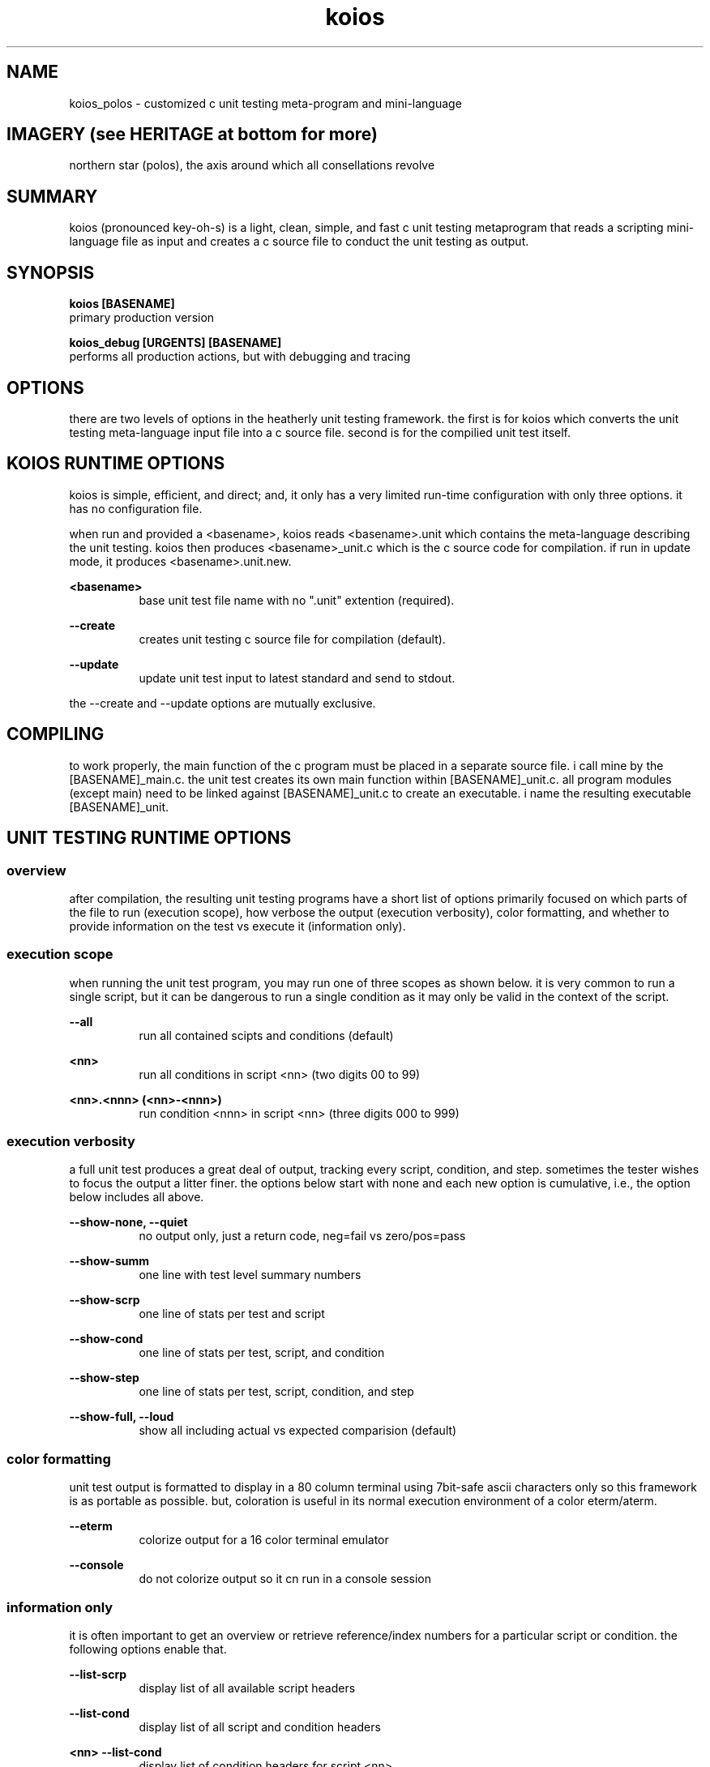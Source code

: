 .TH koios 1 2016-May "linux" "heatherly custom tools manual"

.SH NAME
koios_polos \- customized c unit testing meta-program and mini-language

.SH IMAGERY (see HERITAGE at bottom for more)
northern star (polos), the axis around which all consellations revolve

.SH SUMMARY
koios (pronounced key-oh-s) is a light, clean, simple, and fast c unit testing
metaprogram that reads a scripting mini-language file as input and creates a c
source file to conduct the unit testing as output.

.SH SYNOPSIS

.B koios [BASENAME]
.nf
primary production version

.B koios_debug [URGENTS] [BASENAME]
.nf
performs all production actions, but with debugging and tracing

.SH OPTIONS
there are two levels of options in the heatherly unit testing framework.
the first is for koios which converts the unit testing meta-language input file
into a c source file.  second is for the compilied unit test itself.

.SH KOIOS RUNTIME OPTIONS
koios is simple, efficient, and direct; and, it only has a very limited
run-time configuration with only three options.  it has no configuration file.

when run and provided a <basename>, koios reads <basename>.unit which
contains the meta-language describing the unit testing.  koios then produces
<basename>_unit.c which is the c source code for compilation.  if run in update
mode, it produces <basename>.unit.new.

.B <basename>
.RS 8
base unit test file name with no ".unit" extention (required).
.RE

.B --create
.RS 8
creates unit testing c source file for compilation (default).
.RE

.B --update
.RS 8
update unit test input to latest standard and send to stdout.
.RE

the --create and --update options are mutually exclusive.

.SH COMPILING
to work properly, the main function of the c program must be placed in
a separate source file.  i call mine by the [BASENAME]_main.c.  the unit
test creates its own main function within [BASENAME]_unit.c.  all program
modules (except main) need to be linked against [BASENAME]_unit.c to create
an executable.  i name the resulting executable [BASENAME]_unit.

.SH UNIT TESTING RUNTIME OPTIONS
.SS overview
after compilation, the resulting unit testing programs have a short list of
options primarily focused on which parts of the file to run (execution scope),
how verbose the output (execution verbosity), color formatting, and whether
to provide information on the test vs execute it (information only).

.SS execution scope
when running the unit test program, you may run one of three scopes as shown
below.  it is very common to run a single script, but it can be dangerous to
run a single condition as it may only be valid in the context of the script.

.B --all
.RS 8
run all contained scipts and conditions (default)
.RE

.B <nn>
.RS 8
run all conditions in script <nn> (two digits 00 to 99)
.RE

.B <nn>.<nnn> (<nn>-<nnn>)
.RS 8
run condition <nnn> in script <nn> (three digits 000 to 999)
.RE

.SS execution verbosity
a full unit test produces a great deal of output, tracking every script,
condition, and step.  sometimes the tester wishes to focus the output a litter
finer.  the options below start with none and each new option is cumulative,
i.e., the option below includes all above.

.B --show-none, --quiet
.RS 8
no output only, just a return code, neg=fail vs zero/pos=pass
.RE

.B --show-summ
.RS 8
one line with test level summary numbers
.RE

.B --show-scrp
.RS 8
one line of stats per test and script
.RE

.B --show-cond
.RS 8
one line of stats per test, script, and condition
.RE

.B --show-step
.RS 8
one line of stats per test, script, condition, and step
.RE

.B --show-full, --loud
.RS 8
show all including actual vs expected comparision (default)
.RE

.SS color formatting
unit test output is formatted to display in a 80 column terminal using 7bit-safe
ascii characters only so this framework is as portable as possible.  but,
coloration is useful in its normal execution environment of a color eterm/aterm.

.B --eterm
.RS 8
colorize output for a 16 color terminal emulator
.RE

.B --console
.RS 8
do not colorize output so it cn run in a console session
.RE

.SS information only
it is often important to get an overview or retrieve reference/index numbers
for a particular script or condition.  the following options enable that.

.B --list-scrp
.RS 8
display list of all available script headers
.RE

.B --list-cond
.RS 8
display list of all script and condition headers
.RE

.B <nn> --list-cond
.RS 8
display list of condition headers for script <nn>
.RE

.B --list-stats
.RS 8
display list of all record types in unit test
.RE

.SH DEBUGGING URGENTS
.SS overview
koios and the produced unit tests run using the standard yURG library and
supports all the included debugging commands.

.SS koios_debug
koios is a simple filter/translation program and so the most important urgents
for koios itself are for reading input and writing output.

.B @i, @@inpt
.RS 8
details of the lines read from the input file
.RE

.B @o, @@outp
.RS 8
details of the lines written to the output file
.RE

.SS unit test programs
each unit test program automatically log all if used in debug mode rather
that requiring urgents.  there are a couple unique logging formats for scripts
and conditions that make them easy to locate by searching for their numbers.

debugging is not turned on from command line urgents.  to enable debugging,
the program or library, the unit test script must run a specific start up
and shutdown function.  there are standards for including this in program
files.

.B PROG_testquiet
.RS 8
runs logger, init, urgs, args, and begin with no logging
.RE

.B PROG_testloud
.RS 8
runs logger, init, urgs, args, and begin with @@kitchen
.RE

.B PROG_testend
.RS 8
run end as well as shuts down logging
.RE


.SH BUGS and CONCERNS
koios depends on proper formatting of the input meta-language file.  if the
file lacks a double quote or delimiter in the correct place, the resulting
errors when compiling the c source for the unit test can be difficult to
track down.

.SH SEE ALSO
this documentation is layered to provide easier navigation.
   koios (7), decision rationale, objectives, and overview
   koios (5), structure of unit testing meta-language file
   koios (1), initiation, options, and structure
   yUNIT, unit testing support library
   yVAR, data comparison support library

.SH AUTHOR
rsheatherly  can be reached at jelloshrke at gmail dot com

.SH COLOPHON
this page is part of a documentation package mean to make the use of the
heatherly tools easier and faster
